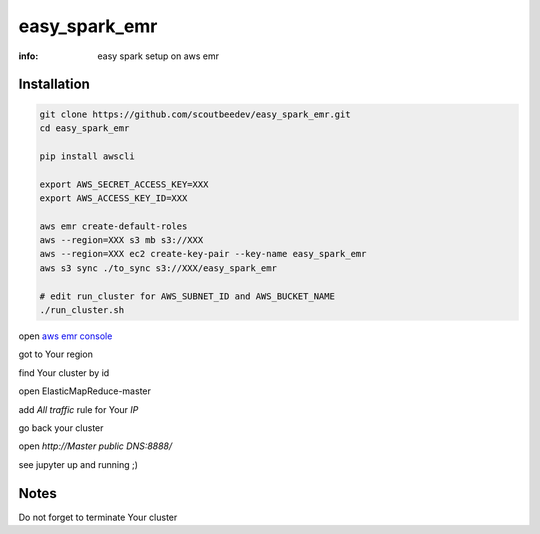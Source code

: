 easy_spark_emr
==============

:info: easy spark setup on aws emr

Installation
------------

.. code-block:: shell

    git clone https://github.com/scoutbeedev/easy_spark_emr.git
    cd easy_spark_emr

    pip install awscli

    export AWS_SECRET_ACCESS_KEY=XXX
    export AWS_ACCESS_KEY_ID=XXX

    aws emr create-default-roles
    aws --region=XXX s3 mb s3://XXX
    aws --region=XXX ec2 create-key-pair --key-name easy_spark_emr
    aws s3 sync ./to_sync s3://XXX/easy_spark_emr

    # edit run_cluster for AWS_SUBNET_ID and AWS_BUCKET_NAME
    ./run_cluster.sh

open `aws emr console <https://console.aws.amazon.com/elasticmapreduce/home>`_

got to Your region


find Your cluster by id

open ElasticMapReduce-master

add `All traffic` rule for Your `IP`

go back your cluster

open `http://Master public DNS:8888/`

see jupyter up and running ;)

Notes
-----

Do not forget to terminate Your cluster

